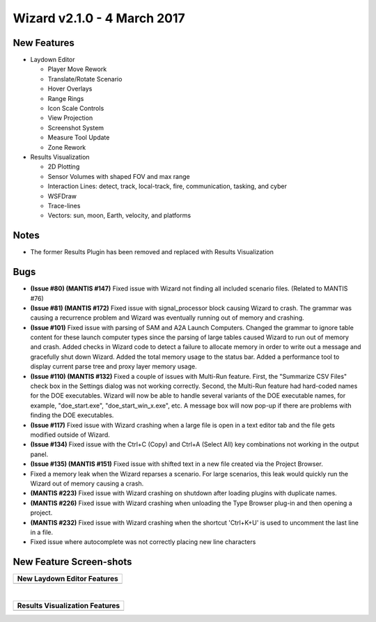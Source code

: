 .. ****************************************************************************
.. CUI
..
.. The Advanced Framework for Simulation, Integration, and Modeling (AFSIM)
..
.. The use, dissemination or disclosure of data in this file is subject to
.. limitation or restriction. See accompanying README and LICENSE for details.
.. ****************************************************************************

Wizard v2.1.0 - 4 March 2017
----------------------------

New Features
============

- Laydown Editor

  - Player Move Rework
  - Translate/Rotate Scenario
  - Hover Overlays
  - Range Rings
  - Icon Scale Controls
  - View Projection
  - Screenshot System
  - Measure Tool Update
  - Zone Rework


- Results Visualization

  - 2D Plotting
  - Sensor Volumes with shaped FOV and max range
  - Interaction Lines: detect, track, local-track, fire, communication, tasking, and cyber
  - WSFDraw
  - Trace-lines
  - Vectors: sun, moon, Earth, velocity, and platforms

Notes
=====

* The former Results Plugin has been removed and replaced with Results Visualization

Bugs
====

* **(Issue #80) (MANTIS #147)** Fixed issue with Wizard not finding all included scenario files. (Related to MANTIS #76)
* **(Issue #81) (MANTIS #172)** Fixed issue with signal_processor block causing Wizard to crash. The grammar was causing a recurrence problem and Wizard was eventually running out of memory and crashing.
* **(Issue #101)** Fixed issue with parsing of SAM and A2A Launch Computers. Changed the grammar to ignore table content for these launch computer types since the parsing of large tables caused Wizard to run out of memory and crash. Added checks in Wizard code to detect a failure to allocate memory in order to write out a message and gracefully shut down Wizard. Added the total memory usage to the status bar. Added a performance tool to display current parse tree and proxy layer memory usage.
* **(Issue #110) (MANTIS #132)** Fixed a couple of issues with Multi-Run feature. First, the "Summarize CSV Files" check box in the Settings dialog was not working correctly. Second, the Multi-Run feature had hard-coded names for the DOE executables. Wizard will now be able to handle several variants of the DOE executable names, for example, "doe_start.exe", "doe_start_win_x.exe", etc. A message box will now pop-up if there are problems with finding the DOE executables.
* **(Issue #117)** Fixed issue with Wizard crashing when a large file is open in a text editor tab and the file gets modified outside of Wizard.
* **(Issue #134)** Fixed issue with the Ctrl+C (Copy) and Ctrl+A (Select All) key combinations not working in the output panel.
* **(Issue #135) (MANTIS #151)** Fixed issue with shifted text in a new file created via the Project Browser.
* Fixed a memory leak when the Wizard reparses a scenario. For large scenarios, this leak would quickly run the Wizard out of memory causing a crash.
* **(MANTIS #223)** Fixed issue with Wizard crashing on shutdown after loading plugins with duplicate names.
* **(MANTIS #226)** Fixed issue with Wizard crashing when unloading the Type Browser plug-in and then opening a project.
* **(MANTIS #232)** Fixed issue with Wizard crashing when the shortcut 'Ctrl+K+U' is used to uncomment the last line in a file.
* Fixed issue where autocomplete was not correctly placing new line characters

New Feature Screen-shots
========================

+---------------------------------------------------+
| New Laydown Editor Features                       |
+===================================================+
| .. image:: ../images/wizard_2_1_laydownEditor.png |
|    :align: center                                 |
+---------------------------------------------------+

|

+-------------------------------------------+
| Results Visualization Features            |
+===========================================+
| .. image:: ../images/results_viz_2_1.png  |
|    :align: center                         |
+-------------------------------------------+
